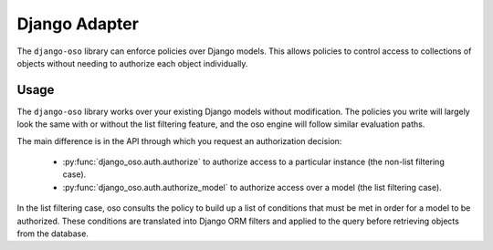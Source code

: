==============
Django Adapter
==============

The ``django-oso`` library can enforce policies over Django models. This allows
policies to control access to collections of objects without needing to
authorize each object individually.

Usage
=====

The ``django-oso`` library works over your existing Django models without
modification. The policies you write will largely look the same with or without
the list filtering feature, and the oso engine will follow similar evaluation
paths.

The main difference is in the API through which you request an authorization
decision:

  - :py:func:`django_oso.auth.authorize` to authorize access to a particular
    instance (the non-list filtering case).
  - :py:func:`django_oso.auth.authorize_model` to authorize access over a model
    (the list filtering case).

In the list filtering case, oso consults the policy to build up a list of
conditions that must be met in order for a model to be authorized. These
conditions are translated into Django ORM filters and applied to the query
before retrieving objects from the database.
